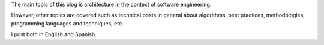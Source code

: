 .. title: About this blog
.. slug: about-this-blog
.. date: 2014-06-07 15:34:48 UTC-03:00
.. tags: software,engineering
.. link: 
.. description: 
.. type: text


The main topic of this blog is architecture in the context of software engineering.

However, other topics are covered such as technical posts in general about
algorithms, best practices, methodologies, programming languages and techniques, etc.

I post both in English and Spanish.
